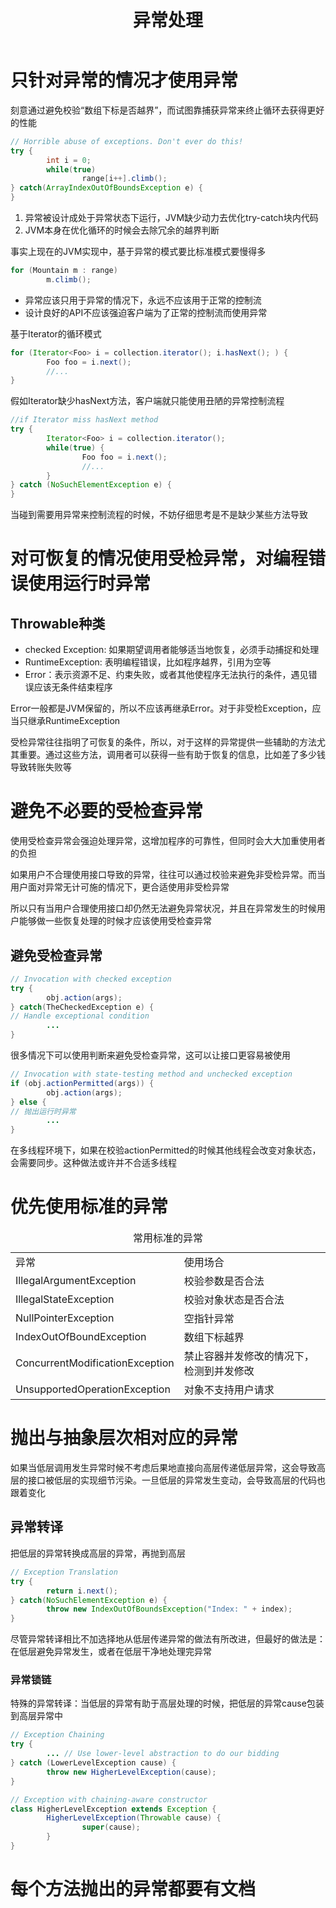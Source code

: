 #+TITLE: 异常处理
#+HTML_HEAD: <link rel="stylesheet" type="text/css" href="css/main.css" />
#+HTML_LINK_UP: enum_annotation.html   
#+HTML_LINK_HOME: effj.html
#+OPTIONS: num:nil timestamp:nil ^:nil *:nil
* 只针对异常的情况才使用异常
  刻意通过避免校验“数组下标是否越界”，而试图靠捕获异常来终止循环去获得更好的性能
  #+BEGIN_SRC java
    // Horrible abuse of exceptions. Don't ever do this!
    try {
            int i = 0;
            while(true)
                    range[i++].climb();
    } catch(ArrayIndexOutOfBoundsException e) {
    }
  #+END_SRC
1. 异常被设计成处于异常状态下运行，JVM缺少动力去优化try-catch块内代码
2. JVM本身在优化循环的时候会去除冗余的越界判断
   
事实上现在的JVM实现中，基于异常的模式要比标准模式要慢得多
#+BEGIN_SRC java
  for (Mountain m : range)
          m.climb();
#+END_SRC

+ 异常应该只用于异常的情况下，永远不应该用于正常的控制流
+ 设计良好的API不应该强迫客户端为了正常的控制流而使用异常
基于Iterator的循环模式
#+BEGIN_SRC java
    for (Iterator<Foo> i = collection.iterator(); i.hasNext(); ) {
            Foo foo = i.next();
            //...
    }
#+END_SRC
假如Iterator缺少hasNext方法，客户端就只能使用丑陋的异常控制流程
#+BEGIN_SRC java
  //if Iterator miss hasNext method   
  try {
          Iterator<Foo> i = collection.iterator();
          while(true) {
                  Foo foo = i.next();
                  //...
          }
  } catch (NoSuchElementException e) {
  }
#+END_SRC
当碰到需要用异常来控制流程的时候，不妨仔细思考是不是缺少某些方法导致
* 对可恢复的情况使用受检异常，对编程错误使用运行时异常
** Throwable种类
+ checked Exception: 如果期望调用者能够适当地恢复，必须手动捕捉和处理 
+ RuntimeException: 表明编程错误，比如程序越界，引用为空等
+ Error：表示资源不足、约束失败，或者其他使程序无法执行的条件，遇见错误应该无条件结束程序
  
Error一般都是JVM保留的，所以不应该再继承Error。对于非受检Exception，应当只继承RuntimeException

受检异常往往指明了可恢复的条件，所以，对于这样的异常提供一些辅助的方法尤其重要。通过这些方法，调用者可以获得一些有助于恢复的信息，比如差了多少钱导致转账失败等
* 避免不必要的受检查异常
  使用受检查异常会强迫处理异常，这增加程序的可靠性，但同时会大大加重使用者的负担
  
  如果用户不合理使用接口导致的异常，往往可以通过校验来避免非受检异常。而当用户面对异常无计可施的情况下，更合适使用非受检异常
  
  所以只有当用户合理使用接口却仍然无法避免异常状况，并且在异常发生的时候用户能够做一些恢复处理的时候才应该使用受检查异常
** 避免受检查异常
   #+BEGIN_SRC java
  // Invocation with checked exception
  try {
          obj.action(args);
  } catch(TheCheckedException e) {
  // Handle exceptional condition
          ...
  }
   #+END_SRC
   
   很多情况下可以使用判断来避免受检查异常，这可以让接口更容易被使用
   #+BEGIN_SRC java
  // Invocation with state-testing method and unchecked exception
  if (obj.actionPermitted(args)) {
          obj.action(args);
  } else {
  // 抛出运行时异常
          ...
  }
   #+END_SRC
   
   在多线程环境下，如果在校验actionPermitted的时候其他线程会改变对象状态，会需要同步。这种做法或许并不合适多线程
   
* 优先使用标准的异常
  #+CAPTION: 常用标准的异常
  #+ATTR_HTML: :border 1 :rules all :frame boader　
  | 异常                            | 使用场合　                               |
  | IllegalArgumentException        | 校验参数是否合法                         |
  | IllegalStateException           | 校验对象状态是否合法                     |
  | NullPointerException            | 空指针异常                               |
  | IndexOutOfBoundException        | 数组下标越界                             |
  | ConcurrentModificationException | 禁止容器并发修改的情况下，检测到并发修改 |
  | UnsupportedOperationException   | 对象不支持用户请求                       |

* 抛出与抽象层次相对应的异常
如果当低层调用发生异常时候不考虑后果地直接向高层传递低层异常，这会导致高层的接口被低层的实现细节污染。一旦低层的异常发生变动，会导致高层的代码也跟着变化　

** 异常转译
把低层的异常转换成高层的异常，再抛到高层
   #+BEGIN_SRC java
     // Exception Translation
     try {
             return i.next();
     } catch(NoSuchElementException e) {　
             throw new IndexOutOfBoundsException("Index: " + index); 
     }

   #+END_SRC

尽管异常转译相比不加选择地从低层传递异常的做法有所改进，但最好的做法是：在低层避免异常发生，或者在低层干净地处理完异常
*** 异常锁链
特殊的异常转译：当低层的异常有助于高层处理的时候，把低层的异常cause包装到高层异常中
   #+BEGIN_SRC java
     // Exception Chaining
     try {
             ... // Use lower-level abstraction to do our bidding
     } catch (LowerLevelException cause) {
             throw new HigherLevelException(cause);
     }

     // Exception with chaining-aware constructor
     class HigherLevelException extends Exception {
             HigherLevelException(Throwable cause) {
                     super(cause);
             }
     }
   #+END_SRC
* 每个方法抛出的异常都要有文档
